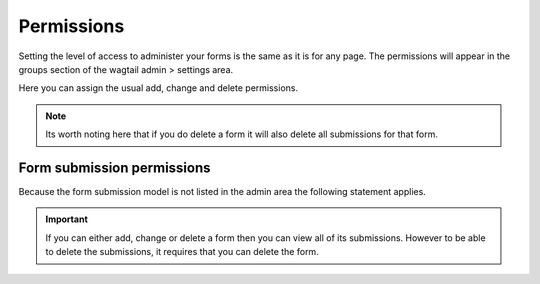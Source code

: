 Permissions
===========

Setting the level of access to administer your forms is the
same as it is for any page. The permissions will appear in the groups section of
the wagtail admin > settings area.

Here you can assign the usual add, change and delete permissions.

.. note::
   Its worth noting here that if you do delete a form it will also delete all submissions
   for that form.

Form submission permissions
---------------------------

Because the form submission model is not listed in the admin area the following statement applies.

.. important::
   If you can either add, change or delete a form then you can view all of its submissions.
   However to be able to delete the submissions, it requires that you can delete the form.